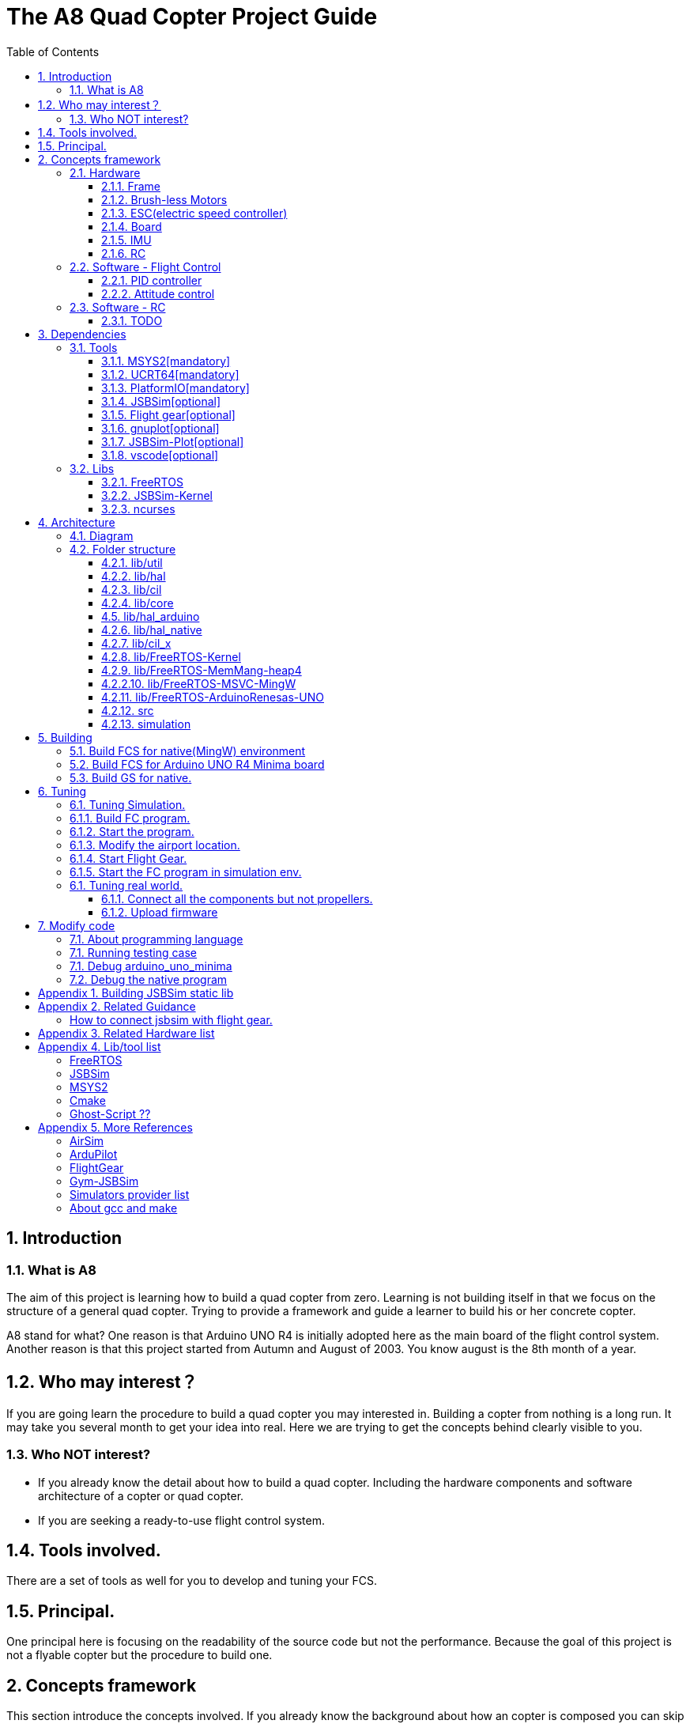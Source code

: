 = The A8 Quad Copter Project Guide
:toc:
:toclevels: 3

//  1
== {counter:chapter}. Introduction

=== {chapter}.{counter:bg}. What is A8

The aim of this project is learning how to build a quad copter from zero. Learning is not building itself in that we focus on the structure of a general quad copter. Trying to provide a framework and guide a learner to build his or her concrete copter.

A8 stand for what? One reason is that Arduino UNO R4 is initially adopted here as the main board of the flight control system. Another reason is that this project started from Autumn and August of 2003. You know august is the 8th month of a year.

== {chapter}.{counter:bg}. Who may interest？

If you are going learn the procedure to build a quad copter you may interested in. Building a copter from nothing is a long run. It may take you several month to get your idea into real. Here we are trying to get the concepts behind clearly visible to you.

=== {chapter}.{counter:bg}. Who NOT interest?

*** If you already know the detail about how to build a quad copter. Including the hardware components and software architecture of a copter or quad copter.

*** If you are seeking a ready-to-use flight control system.

== {chapter}.{counter:bg}. Tools involved.

There are a set of tools as well for you to develop and tuning your FCS.

== {chapter}.{counter:bg}. Principal.

One principal here is focusing on the readability of the source code but not the performance. Because the goal of this project is not a flyable copter but the procedure to build one.

== {counter:chapter}. Concepts framework
This section introduce the concepts involved. If you already know the background about how an copter is composed you can skip this section.

=== {chapter}.{counter:cf}. Hardware

Hardwares - a drone copter is composed with a `Frame`, several `Motors`, a `Micro Controller Board` , one or more `Sensors` , a `Battery`. 

==== {chapter}.{cf}.{counter:hard}. Frame
The frame may not so much worth to introduce, it is not a abstract component to build a copter.Basically we need a four arms to install the motors and have a center platform to fix the PCB boards.

==== {chapter}.{cf}.{counter:hard}. Brush-less Motors

==== {chapter}.{cf}.{counter:hard}. ESC(electric speed controller)
A brush less motor need an ESC to drive itself. A quad copter need 4 brush less motors and 4 ESCs. We don't know how to work with plain brush-having motors. 


==== {chapter}.{cf}.{counter:hard}. Board

The board during the development of this project is Arduino-UNO-R4-MINIMA. The MPU is Cortex-M4 architecture and the model is RA4M1 from Renesas.

==== {chapter}.{cf}.{counter:hard}. IMU

In order to achieve self balance, an `Inertial Measurement Unit` is adopted as the basic peripheral to provide the ability of knowing the actual attitude of the copter. 

For example MPU-9250 as one of the IMU(Inertial Measurement Unit) peripheral which contains an accelerometer,  a gyro and a magnetometer.

==== {chapter}.{cf}.{counter:hard}. RC
Remote control.

=== {chapter}.{counter:cf}. Software - Flight Control

Flight control is main software for a drone copter. And attitude control is the core of the flight control system. 

==== {chapter}.{cf}.{counter:flight}. PID controller
An general approach to deal with auto-control problem. 

*** P

*** I

*** D

==== {chapter}.{cf}.{counter:flight}. Attitude control
Attitude control is the most important part in a flight control system. A typical activity flow is as below.

*** Attitude commands.
    An aileron command actually a instruction of rolling the vehicle to a desired attitude or called position(in certain coming time).The command value being clip to a value between -1 to 1. For a quad copter, aileron command can finally lead to a moving left or right.

*** Desired/reference angular velocity.
    After ths the command value on one axis is normalized(clip to the scope from -1 to 1), we then consider time variable and convert the abstract command to a proper speed. For instance if the attitude roll command value is -0.5, what time interval do we need the controller to accomplish this instruction? 
    
    Actually the -0.5 firstly is map to a radian and then divide it with a period in seconds. What we got it here by multiply -0.5 with a constant(for instance 0.75) and got the rps(-0.375). Which means rotating the vehicle around the X axis with a speed of 0.375 revolution per second at the direction of clock-wise. 
    
    The 0.75 is come from JSBSim's F450 aircraft configuration, i don't know how it got.

*** Error between the reference angular velocity and the actual ones.
    We compare the actual velocity(by sensor of gyro) with the desire velocity(from command). For example if the current angular velocity on X axis is 0, then the error on X axis is -0.375 (-0.375 - 0 = -0.375) rps. 

*** PID controllers - generate command to execute.
    After the error of velocity is determined, can we directly use it as the immediate instruction for the controller to execute? The answer is negative, we need a forward-seeable value. That is the job of PID controller.
    
*** Mixing the speed for each servo.
    We have the formulas to calculate the speed of the servo on different positions of the quad copter frame. Note that here we use NED(North-East-Down) frame in which the Z axis is downward and point to ground. And the positive rotation direction follows the law of right-hand.
[source,c++]
----
    float fr = heave - cmdRoll + cmdPitch + cmdYaw; // FR: Front right
    float al = heave + cmdRoll - cmdPitch + cmdYaw; // AL: After left
    float fl = heave + cmdRoll + cmdPitch - cmdYaw; // FL: Front left
    float ar = heave - cmdRoll - cmdPitch - cmdYaw; // AR: After right
----

    Rolling right command will decrease the speed of the right two propellers and increase the left two ones.
    Pitch back command will decrease the speed of the after two propellers and increase the front two ones.
    Yaw will decrease the two propellers with reverse rotation directions and increase the other two with same rotation direction.Here we assume the rotation direction of the front right and after-left propeller is clockwise in which a reaction force in the opposite direction will applied to the frame of the vehicle.

*** ESC controllers.
    According the output from above step, each ESC controller will update the servo with a speed required.

=== {chapter}.{counter:cf}. Software - RC

==== {chapter}.{cf}.{counter:rc}. TODO

== {counter:chapter}. Dependencies
This section introduce the external tools and libs.

=== {chapter}.{counter:dep}. Tools

==== {chapter}.{dep}.{counter:tools}. MSYS2[mandatory] 

MSYS2 provide a easier package manager pacman for us to manage the necessary dev tools.

==== {chapter}.{dep}.{counter:tools}. UCRT64[mandatory] 
Unified C Run Time for building the code for windows platform.
[source,shell]
----
$ pacman -S ... 
----

==== {chapter}.{dep}.{counter:tools}. PlatformIO[mandatory]
We rely on platformIO to build this project. File platformio.ini is the entry point to build code. Following command builds the firmware for the target environment.

How to install pio?

Run pio to build.
[source,shell]
----
$ pio run -e arduino_uno_minima
----


==== {chapter}.{dep}.{counter:tools}. JSBSim[optional]
This tool is used to simulate and tuning the FCS under development.

==== {chapter}.{dep}.{counter:tools}. Flight gear[optional]
This tool is used to simulate and tuning the FCS under development.

==== {chapter}.{dep}.{counter:tools}. gnuplot[optional]

This tool is optional and is used to plot data and tuning FCS.

How to install gnuplot?

[source,shell]
----
pacman -S ...
----

==== {chapter}.{dep}.{counter:tools}. JSBSim-Plot[optional]

The code under folder lib/JSBSim-Plot is come from the git repository.

This tool automatically process and call gnuplot to plot data produced by JSBSim.

To build the executable file use following command.You may need copy and rename the executable file .pio/build/plot/program with any path you like.

[source,shell]
----
$ pio run -e plot
$ cp .pio/build/plot/program.exe /usr/local/bin/prep_plot
----

This tool is used to organize the command line options and the call the gnuplot command to plot CSV data.

Firstly it can list the title names and the indexes of each title in a CSV data file.
[source,shell]
----
$ prep_plot data_log/qc2309.csv
Known variable names in data file:
  1:  Time
  2:  q bar (psf)
  ... 
  30:  Altitude ASL (ft)
  31:  Altitude AGL (ft)
  32:  Phi (deg)
  33:  Theta (deg)
  34:  Psi (deg)
  ...
----

Secondly we need to create a xml file as the instruction for the prep_plot to work with.

[source,shell]
----
$ 
----

[source,shell]
----
$ cat simulation/plot.sh
#!/bin/tcsh
foreach file (*.csv)
  echo "process file:$file"
  if (-f data_plot/${file}.r.xml) prep_plot $file --plot=data_plot/${file}.r.xml | gnuplot
end
gs -q -dNOPAUSE -dBATCH -sDEVICE=pdfwrite -sOutputFile=output.pdf *.ps
----


==== {chapter}.{dep}.{counter:tools}. vscode[optional]

This tool is optional and only needed in case you need an IDE to modify the code.

How to install vscode?

How to update the IntelliSense settings according to the platformio.ini configuration file?
Following command will update the file `.vscode/c_cpp_properties.json` for the environment fc_native;

[source,shell]
----
$ pio.exe project init --ide vscode --environment fc_native
----

=== {chapter}.{counter:dep}. Libs

==== {chapter}.{dep}.{counter:libs}. FreeRTOS

==== {chapter}.{dep}.{counter:libs}. JSBSim-Kernel

==== {chapter}.{dep}.{counter:libs}. ncurses

== {counter:chapter}. Architecture

=== {chapter}.{counter:arch}. Diagram
A diagram to illustrate the dependence relation between parts of code.


=== {chapter}.{counter:arch}. Folder structure

==== {chapter}.{arch}.{counter:folder}. lib/util
Utility code which itself does not have any dependence.

It's the real kernel.

==== {chapter}.{arch}.{counter:folder}. lib/hal
Hardware abstract layer.

In order to minimize the external dependence this layer take the role of isolating the core code from the external env. 

Note the code below has defined a global variable with type System. System is the interface to access external env. 

[source,cpp]
----
//file:lib/hal/include/a8/hal.h
namespace a8::hal {
    extern System *S;
}
----

In each environment's application layer, you should provide the initialization the S variable. For example the code below is for arduino env.

[source,cpp]
----
#include "a8/hal.h"
System * a8::hal::S = new ArduinoSystem();
----

==== {chapter}.{arch}.{counter:folder}. lib/cil

Configuration interface layer.

Developer interface to select env and parameter settings.

Provide a plugin mechanism to get all the unknown env plugin-enabled by a package of code.

==== {chapter}.{arch}.{counter:folder}. lib/core

Implement all concept about a quad copter.

Have two external dependence, lib/util and lib/hal.

==== {chapter}.{counter:folder}. lib/hal_arduino

Env of the real world supported by arduino framework. Here we mix all external stuff such as Arduino UNO R4, IMU9250 and so on.

This part of code depends on lib/util.

Should not depend on lib/core, but currently not meet this rule. We should minimize such dependence and finally remove all such code into the src/arduino folder. Finally it should be serval lines of such code and all env related code should become some form of configuration.

==== {chapter}.{arch}.{counter:folder}. lib/hal_native
End of simulation with all necessary external stuff such as JSBSim, Flight Gear etc.

Depends on lib/util.

Should not depend on lib/core, but currently not meet this rule.


==== {chapter}.{arch}.{counter:folder}. lib/cil_x

==== {chapter}.{arch}.{counter:folder}. lib/FreeRTOS-Kernel
Do not edit the source code in this folder because all the code are from FreeRTOS official git repository.

This folder contains only the core code of FreeRTOS functions. We are using the thread/task and timer part of FreeRTOS.

You know the kernel part of FreeRTOS must be configured before it's application to concrete project. Actually you must provide a header file(FreeRTOSConfig.h) and set arguments by C language's preprocessing instructions. 

For example the below parameter is defined in the file of FreeRTOSConfig.h located in the lib/arduino/include folder.

[source,c++]
----
#define configNUM_THREAD_LOCAL_STORAGE_POINTERS (5)
----

==== {chapter}.{arch}.{counter:folder}. lib/FreeRTOS-MemMang-heap4
Do not edit the source code in this folder because all the code are from FreeRTOS official git repository.

This folder contains one of the memory management policy which we adopted for both Arduino UNO and native environment. This is enabled by the settings of environment of uno_r4_minima in the platformIO configuration file 'platformio.ini'.

Why we don't use the Arduino_FreeRTOS.h which provided by the arduino-renesas framework itself? It's because we are trying to get the code structure clean, clear and then easy understandable. So we need the code independent with each part and as less as possible to depend 3rd party code or library.

==== {chapter}.{arch}.{arch}.{counter:folder}. lib/FreeRTOS-MSVC-MingW
Do not edit the source code in this folder because all the code are from FreeRTOS official git repository.

For the purpose of porting FreeRTOS to the native(MingW) environment.

==== {chapter}.{arch}.{counter:folder}. lib/FreeRTOS-ArduinoRenesas-UNO
Do not edit the source code in this folder because all the code are from FreeRTOS official git repository.

For the purpose of porting FreeRTOS to the arduino_uno_minima environment.

==== {chapter}.{arch}.{counter:folder}. src
There folder contains the main entry function for each environment. How to distinguish them? The answer is by the building filter which is defined in the platformio.ini file.

For example the code below defines the filter when building firmware for arduino environment.

[source]
----
    build_src_filter = +<arduino/>
----
==== {chapter}.{arch}.{counter:folder}. simulation
This folder contains the model file and command script that necessary to run flight gear as the 3D viewer.

All the files under the folder simulation/aircraft/arducopter are copied from the ArduCopter project.

//  3
== {counter:chapter}. Building

We have mainly two env configured in platformio.ini, `fc_uno_r4_minima` & `fc_native`.

Env fc_uno_r4_minima is the target environment for the flight control system to be deployed on. 

Env fc_native is to support running the code in a simulation environment.

At the moment the native environment only support building with MingW under Windows. 

=== {chapter}.{counter:build}. Build FCS for native(MingW) environment
Change directory to the project home folder and run command below.

[source,shell]
----
$ pio run -e native
----

=== {chapter}.{counter:build}. Build FCS for Arduino UNO R4 Minima board
Change directory to the project home folder and run command below.

[source,shell]
----
$ pio run -e uno_r4_minima
----

=== {chapter}.{counter:build}. Build GS for native.

Install the ncurses libs.

Run build command.

[source,shell]
----
$ pio run -e gs_native
----



//  4

== {counter:chapter}. Tuning

=== {chapter}.{counter:tuning}. Tuning Simulation.

=== {chapter}.{tuning}.{counter:sim}. Build FC program.
[source,shell]
----
$ pio run -e fc_native
----

=== {chapter}.{tuning}.{counter:sim}. Start the program.

Program will listen and wait on a port for the connection from JSBSim script program.

[source,shell]
----
$ .pio/build/fc_native/program
----

=== {chapter}.{tuning}.{counter:sim}. Modify the airport location.
It's hard to see the screen of FG in case the local time of the simulation is in night mode. To avoid modifying the time manually from the GUI of FG. You can modify the longitude and latitude to your location.Open the JSBSim initialing file `simulation/aircraft/qc2309/rest.xml`.

[source,xml]
----
<?xml version="1.0"?>
<initialize name="Start up location">
    <latitude unit="DEG" type="geodetic"> 31.0 </latitude>
    <longitude unit="DEG"> 121.0 </longitude>
    ... ... 
</initialize>
----

=== {chapter}.{tuning}.{counter:sim}. Start Flight Gear.

Assuming the flight gear has been installed successfully.

The information in this section is referenced from the Ardu-Copter project.
See more detail please find the files under folder the sub folder Tools/autotest of ArduCopter project .
Change work directory to the folder `simulation` and run script `./fg.sh`.
You will see the view with a quad copter ready to listening on the port 5503.

[source,shell]
----
$ export FG_HOME=/path/to/flight/gear
$ cd simulation
$ ./fg.sh
----


=== {chapter}.{tuning}.{counter:sim}. Start the FC program in simulation env.

=== {chapter}.{counter:tune}. Tuning real world.
This part describe how to test the code with a real board. Please note there are dangerous if this is the first time to upload the firmware into a board with the motors connected. Do not install the propellers at the first evaluation and tuning the arguments step by step.

==== {chapter}.{tune}.{counter:real}. Connect all the components but not propellers.

*** Setup frame.
*** Fix the board with frame.
*** Install and setup the four motors.
*** Fix and connect the four ESCs with motors
*** Connect each ESC with the board. 
*** Fix and connect the IMU.
*** Fix and connect the battery.

==== {chapter}.{tune}.{counter:real}. Upload firmware

After you upload the firmware into the board.

== {counter:chapter}. Modify code 

=== {chapter}.{counter:modify}. About programming language
We prefer to use C++ in this project and avoid using C language in this project. You will see some code actually is C source code which ended with a '.c' suffix. They all come from 3rd party and we normally do not touch them unless necessary. Don't forget add the the `extern C{}` instruction if you have a c header to be included by a cpp source file.

=== {chapter}.{counter:test}. Running testing case

The test case currently only runnable with the native environment.

Example to run the test case test_cpp with in native environment.
[source, shell]
----
$ pio test -e native -f test_cpp
----

=== {chapter}.{counter:debug}. Debug arduino_uno_minima

<TODO>

=== {chapter}.{counter:debug}. Debug the native program

[source, shell]
----
$ gdb -ex run .pio/build/native/program.exe
----

The -g option is enabled for native env. 
[source]
----
build_flags = 		
	-std=gnu++11
	-lwinmm	
	-g
    ...
----

Following command is used to show the stack strace in case any exception encountered when running the program with gdb.

[source,shell]
----
(gdb) bt full
(gdb) bt full
#0  0x00007ff9f8acf61e in ucrtbase!abort () from C:\WINDOWS\System32\ucrtbase.dll
No symbol table info available.
... ...
#7  0x00007ff65e8eb5f6 in a8::fc::Copter::setup (this=0x718c50) at lib\core\src\Copter.cpp:25
No locals.
#8  0x00007ff65e8e1f46 in a8::native::NativeCopter::setup (this=0x718c50)
    at lib\native\src\NativeCopter.cpp:14
No locals.
... ...
#10 0x00007ff65e8e2201 in main () at lib\native\src\main.c:194
----


== Appendix {counter:apx}. Building JSBSim static lib

You should get the lib file located here <some-path>/jsbsim/build/src/libJSBSim.a

[source,shell]
----
$ https://github.com/JSBSim-Team/jsbsim.git
$ 
$ mkdir jsbsim/build
$ cd jsbsim/build
$ cmake -G "MinGW Makefiles" ..
$ cd build
$ mingw-32-make 
----
More reference:
http://paul.chavent.free.fr/jsbsim.html

== Appendix {counter:apx}. Related Guidance

=== How to connect jsbsim with flight gear.

*** Setting output for jsbsm for aircraft c172x as below.

Edit file:<path-to-jsbsm>/airacraft/c172x/c172x.xml.
[source,xml]
----
<!---->
<output name="localhost" type="FLIGHTGEAR" port="5500" protocol="TCP" rate="30"/>
----

*** Open flight gear with fdm option to listening port on 5500.
[source,shell]
----
$ fgfs --fg-root=/path-to/flight.gear/data \
    --language=en \
    --fdm=external \
    --native-fdm=socket,in,30,localhost,5500,tcp \
    --airport=PHBK \
    --timeofday=noon 
----

*** Start jsbsim with scripts provide by official release.
[source,shell]
----
$ jsbsim --script=scripts/c172_elevation_test --realtime
----

*** You will see the plane in flight gear screen start moving.

== Appendix {counter:apx}. Related Hardware list

== Appendix {counter:apx}. Lib/tool list

=== FreeRTOS
https://www.freertos.org/RTOS.html

=== JSBSim
https://github.com/JSBSim-Team/jsbsim.git

https://discuss.ardupilot.org/t/simulate-arducopter-with-jsbsim/82235/12

https://jsbsim-team.github.io/jsbsim/

=== MSYS2

=== Cmake
In order to build JSBSim manually for the MingW env. The officially lib delivered is windows format JSBSim.lib which is not recognizable by the gcc compiler.

[source,shell]
----
$ pacman -S mingw-w64-ucrt-x86_64-cmake
----

=== Ghost-Script ??

mingw-w64-ucrt-x86_64-ghostscript
[source,shell]
----
$ pacman -S mingw-w64-ucrt-x86_64-ghostscript
----

== Appendix {counter:apx}. More References

=== AirSim
https://github.com/microsoft/AirSim

=== ArduPilot
*** Data Flow using JSBSim + FlightGear

https://ardupilot.org/dev/docs/sitl-with-jsbsim.html#sitl-with-jsbsim

=== FlightGear
https://www.flightgear.org/

https://ardupilot.org/dev/docs/flightgear-hardware-in-the-loop-simulation.html

https://wiki.flightgear.org/Menubar#How_to_Change_the_Default_Menubar_Font_Size

https://flightgear.sourceforge.net/manual/2020.3/en/getstart-en.html


=== Gym-JSBSim
Gym-JSBSim provides reinforcement learning environments for the control of fixed-wing aircraft using the JSBSim flight dynamics model. Gym-JSBSim requires a Unix-like OS and Python 3.6.
https://github.com/Gor-Ren/gym-jsbsim

=== Simulators provider list
https://ardupilot.org/dev/docs/simulation-2.html#simulation-2

=== About gcc and make
https://www3.ntu.edu.sg/home/ehchua/programming/cpp/gcc_make.html

